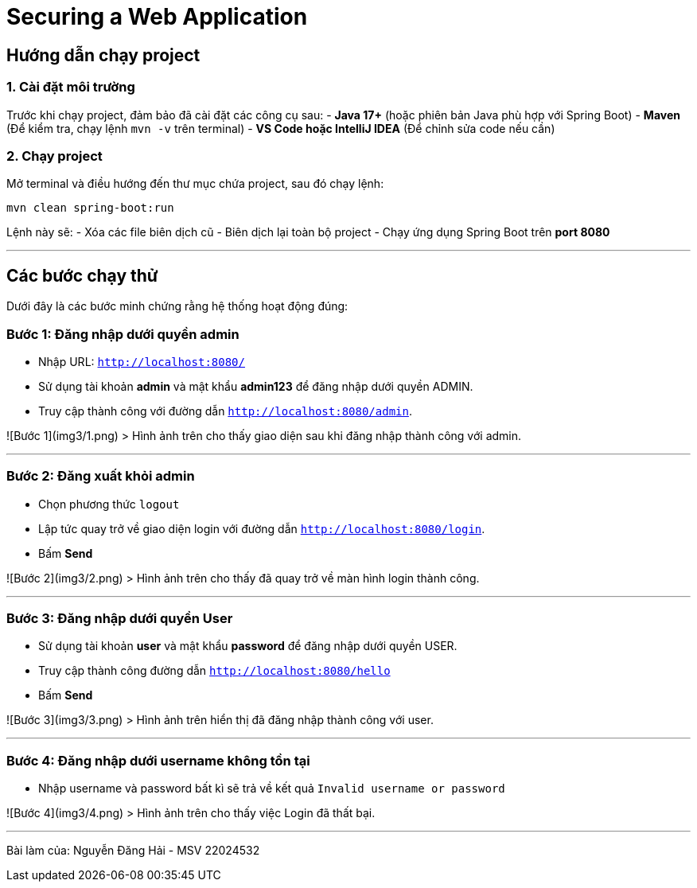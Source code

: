 # Securing a Web Application

## Hướng dẫn chạy project

### **1. Cài đặt môi trường**
Trước khi chạy project, đảm bảo đã cài đặt các công cụ sau:
- **Java 17+** (hoặc phiên bản Java phù hợp với Spring Boot)
- **Maven** (Để kiểm tra, chạy lệnh `mvn -v` trên terminal)
- **VS Code hoặc IntelliJ IDEA** (Để chỉnh sửa code nếu cần)

### **2. Chạy project**
Mở terminal và điều hướng đến thư mục chứa project, sau đó chạy lệnh:
```sh
mvn clean spring-boot:run
```
Lệnh này sẽ:
- Xóa các file biên dịch cũ
- Biên dịch lại toàn bộ project
- Chạy ứng dụng Spring Boot trên **port 8080**

---

## **Các bước chạy thử**
Dưới đây là các bước minh chứng rằng hệ thống hoạt động đúng:

### **Bước 1: Đăng nhập dưới quyền admin**
- Nhập URL: `http://localhost:8080/`
- Sử dụng tài khoản **admin** và mật khẩu **admin123** để đăng nhập dưới quyền ADMIN.
- Truy cập thành công với đường dẫn `http://localhost:8080/admin`.

![Bước 1](img3/1.png)
> Hình ảnh trên cho thấy giao diện sau khi đăng nhập thành công với admin.

---

### **Bước 2: Đăng xuất khỏi admin**
- Chọn phương thức `logout`
- Lập tức quay trở về giao diện login với đường dẫn `http://localhost:8080/login`.
- Bấm **Send**

![Bước 2](img3/2.png)
> Hình ảnh trên cho thấy đã quay trở về màn hình login thành công.

---

### **Bước 3: Đăng nhập dưới quyền User**
- Sử dụng tài khoản **user** và mật khẩu **password** để đăng nhập dưới quyền USER.
- Truy cập thành công đường dẫn `http://localhost:8080/hello`
- Bấm **Send**

![Bước 3](img3/3.png)
> Hình ảnh trên hiển thị đã đăng nhập thành công với user.

---

### **Bước 4: Đăng nhập dưới username không tồn tại**
- Nhập username và password bất kì sẽ trả về kết quả `Invalid username or password`

![Bước 4](img3/4.png)
> Hình ảnh trên cho thấy việc Login đã thất bại.

---

Bài làm của: Nguyễn Đăng Hải - MSV 22024532
